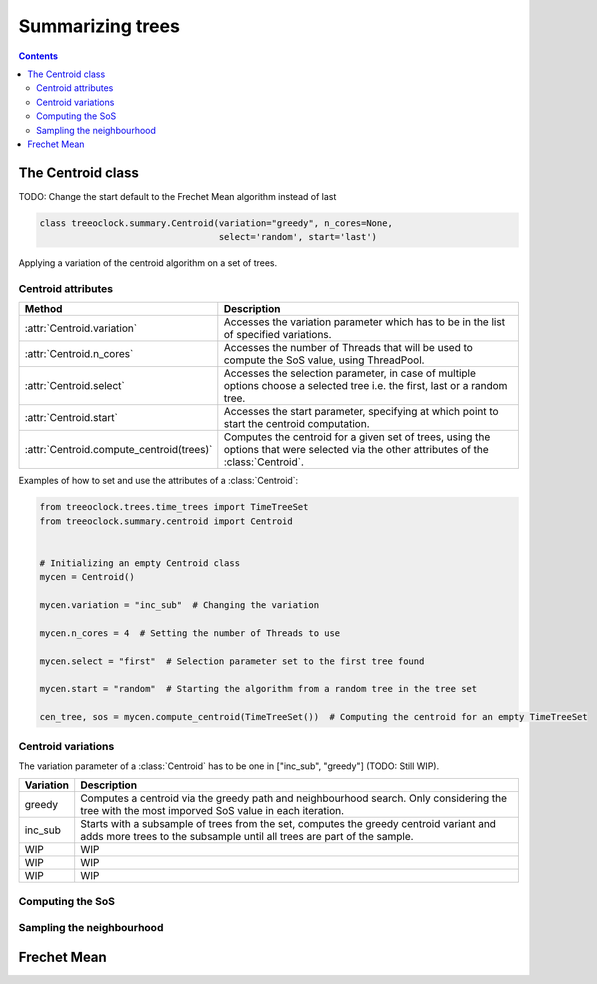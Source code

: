 
Summarizing trees
*****************

.. contents::

The Centroid class
==================

TODO: Change the start default to the Frechet Mean algorithm instead of last

.. code-block:: python

    class treeoclock.summary.Centroid(variation="greedy", n_cores=None,
                                      select='random', start='last')

Applying a variation of the centroid algorithm on a set of trees.


Centroid attributes
-------------------

.. table::

   ==========================================     =========================================================================================================================
   Method                                         Description
   ==========================================     =========================================================================================================================
     :attr:`Centroid.variation`                    Accesses the variation parameter which has to be in the list of specified variations.
     :attr:`Centroid.n_cores`                      Accesses the number of Threads that will be used to compute the SoS value, using ThreadPool.
     :attr:`Centroid.select`                       Accesses the selection parameter, in case of multiple options choose a selected tree i.e. the first, last or a random tree.
     :attr:`Centroid.start`                        Accesses the start parameter, specifying at which point to start the centroid computation.
     :attr:`Centroid.compute_centroid(trees)`      Computes the centroid for a given set of trees, using the options that were selected via the other attributes of the :class:`Centroid`.
   ==========================================     =========================================================================================================================


Examples of how to set and use the attributes of a :class:`Centroid`:

.. code-block:: python

    from treeoclock.trees.time_trees import TimeTreeSet
    from treeoclock.summary.centroid import Centroid


    # Initializing an empty Centroid class
    mycen = Centroid()

    mycen.variation = "inc_sub"  # Changing the variation

    mycen.n_cores = 4  # Setting the number of Threads to use

    mycen.select = "first"  # Selection parameter set to the first tree found

    mycen.start = "random"  # Starting the algorithm from a random tree in the tree set

    cen_tree, sos = mycen.compute_centroid(TimeTreeSet())  # Computing the centroid for an empty TimeTreeSet


Centroid variations
-------------------

The variation parameter of a :class:`Centroid` has to be one in ["inc_sub", "greedy"] (TODO: Still WIP).

.. table::

   ==========================================     =========================================================================================================================
   Variation                                         Description
   ==========================================     =========================================================================================================================
    greedy                                          Computes a centroid via the greedy path and neighbourhood search. Only considering the tree with the most imporved SoS value in each iteration.
    inc_sub                                         Starts with a subsample of trees from the set, computes the greedy centroid variant and adds more trees to the subsample until all trees are part of the sample.
    WIP                                             WIP
    WIP                                             WIP
    WIP                                             WIP
   ==========================================     =========================================================================================================================




Computing the SoS
-----------------


Sampling the neighbourhood
--------------------------


Frechet Mean
============






